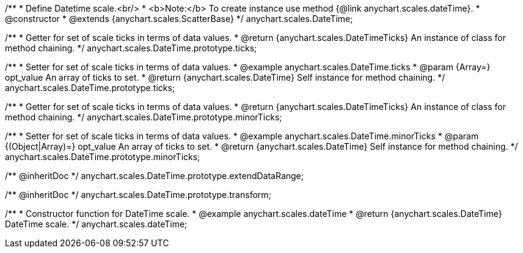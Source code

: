 /**
 * Define Datetime scale.<br/>
 * <b>Note:</b> To create instance use method {@link anychart.scales.dateTime}.
 * @constructor
 * @extends {anychart.scales.ScatterBase}
 */
anychart.scales.DateTime;

/**
 * Getter for set of scale ticks in terms of data values.
 * @return {anychart.scales.DateTimeTicks} An instance of class for method chaining.
 */
anychart.scales.DateTime.prototype.ticks;

/**
 * Setter for set of scale ticks in terms of data values.
 * @example anychart.scales.DateTime.ticks
 * @param {Array=} opt_value An array of ticks to set.
 * @return {anychart.scales.DateTime} Self instance for method chaining.
 */
anychart.scales.DateTime.prototype.ticks;

/**
 * Getter for set of scale ticks in terms of data values.
 * @return {anychart.scales.DateTimeTicks} An instance of class for method chaining.
 */
anychart.scales.DateTime.prototype.minorTicks;

/**
 * Setter for set of scale ticks in terms of data values.
 * @example anychart.scales.DateTime.minorTicks
 * @param {(Object|Array)=} opt_value An array of ticks to set.
 * @return {anychart.scales.DateTime} Self instance for method chaining.
 */
anychart.scales.DateTime.prototype.minorTicks;

/** @inheritDoc */
anychart.scales.DateTime.prototype.extendDataRange;

/** @inheritDoc */
anychart.scales.DateTime.prototype.transform;

/**
 * Constructor function for DateTime scale.
 * @example anychart.scales.dateTime
 * @return {anychart.scales.DateTime} DateTime scale.
 */
anychart.scales.dateTime;


